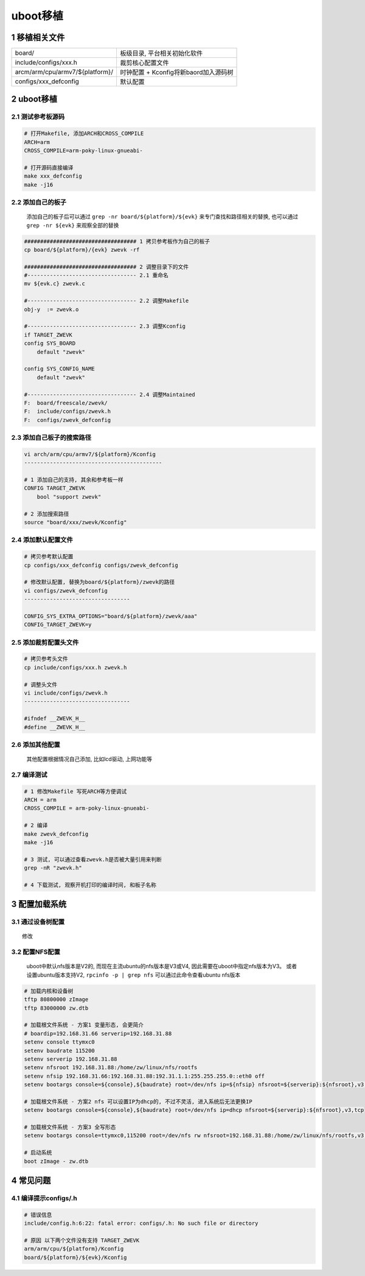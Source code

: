 uboot移植
================

1 移植相关文件
-------------------
====================================== ======================================
board/                                  板级目录, 平台相关初始化软件
include/configs/xxx.h                   裁剪核心配置文件
arcm/arm/cpu/armv7/${platform}/         时钟配置 + Kconfig将新baord加入源码树
configs/xxx_defconfig                   默认配置
====================================== ======================================

2 uboot移植
-------------------

2.1 测试参考板源码
***********************

.. code-block:: c

    # 打开Makefile, 添加ARCH和CROSS_COMPILE
    ARCH=arm
    CROSS_COMPILE=arm-poky-linux-gnueabi-

    # 打开源码直接编译
    make xxx_defconfig
    make -j16

2.2 添加自己的板子
***********************

    添加自己的板子后可以通过 ``grep -nr board/${platform}/${evk}`` 来专门查找和路径相关的替换, 
    也可以通过 ``grep -nr ${evk}`` 来观察全部的替换

.. code-block:: c

    ################################### 1 拷贝参考板作为自己的板子
    cp board/${platform}/{evk} zwevk -rf

    ################################### 2 调整目录下的文件
    #---------------------------------- 2.1 重命名
    mv ${evk.c} zwevk.c

    #---------------------------------- 2.2 调整Makefile
    obj-y  := zwevk.o

    #---------------------------------- 2.3 调整Kconfig
    if TARGET_ZWEVK
    config SYS_BOARD
        default "zwevk"

    config SYS_CONFIG_NAME
        default "zwevk"

    #---------------------------------- 2.4 调整Maintained
    F:  board/freescale/zwevk/
    F:  include/configs/zwevk.h
    F:  configs/zwevk_defconfig

2.3 添加自己板子的搜索路径
****************************

.. code-block:: c

    vi arch/arm/cpu/armv7/${platform}/Kconfig
    -------------------------------------------

    # 1 添加自己的支持, 其余和参考板一样
    CONFIG TARGET_ZWEVK
        bool "support zwevk"
        
    # 2 添加搜索路径
    source "board/xxx/zwevk/Kconfig"

2.4 添加默认配置文件
***********************

.. code-block:: c

    # 拷贝参考默认配置
    cp configs/xxx_defconfig configs/zwevk_defconfig

    # 修改默认配置, 替换为board/${platform}/zwevk的路径
    vi configs/zwevk_defconfig
    ---------------------------------

    CONFIG_SYS_EXTRA_OPTIONS="board/${platform}/zwevk/aaa"
    CONFIG_TARGET_ZWEVK=y

2.5 添加裁剪配置头文件
***********************

.. code-block:: c

    # 拷贝参考头文件
    cp include/configs/xxx.h zwevk.h

    # 调整头文件
    vi include/configs/zwevk.h
    ---------------------------------

    #ifndef __ZWEVK_H__
    #define __ZWEVK_H__

2.6 添加其他配置
***********************

    其他配置根据情况自己添加, 比如lcd驱动, 上网功能等


2.7 编译测试
***********************

.. code-block:: c

    # 1 修改Makefile 写死ARCH等方便调试
    ARCH = arm
    CROSS_COMPILE = arm-poky-linux-gnueabi-

    # 2 编译
    make zwevk_defconfig
    make -j16

    # 3 测试, 可以通过查看zwevk.h是否被大量引用来判断
    grep -nR "zwevk.h"

    # 4 下载测试, 观察开机打印的编译时间, 和板子名称


3 配置加载系统
-----------------

3.1 通过设备树配置
**************************

::

    修改


3.2 配置NFS配置
**************************

    uboot中默认nfs版本是V2的, 而现在主流ubuntu的nfs版本是V3或V4, 因此需要在uboot中指定nfs版本为V3。
    或者设置ubuntu版本支持V2, ``rpcinfo -p | grep nfs`` 可以通过此命令查看ubuntu nfs版本

.. code-block:: c

    # 加载内核和设备树
    tftp 80800000 zImage
    tftp 83000000 zw.dtb

    # 加载根文件系统 - 方案1 变量形态, 会更简介
    # boardip=192.168.31.66 serverip=192.168.31.88
    setenv console ttymxc0
    setenv baudrate 115200
    setenv serverip 192.168.31.88
    setenv nfsroot 192.168.31.88:/home/zw/linux/nfs/rootfs
    setenv nfsip 192.168.31.66:192.168.31.88:192.31.1.1:255.255.255.0::eth0 off
    setenv bootargs console=${console},${baudrate} root=/dev/nfs ip=${nfsip} nfsroot=${serverip}:${nfsroot},v3,tcp

    # 加载根文件系统 - 方案2 nfs 可以设置IP为dhcp的, 不过不灵活, 进入系统后无法更换IP
    setenv bootargs console=${console},${baudrate} root=/dev/nfs ip=dhcp nfsroot=${serverip}:${nfsroot},v3,tcp

    # 加载根文件系统 - 方案3 全写形态
    setenv bootargs console=ttymxc0,115200 root=/dev/nfs rw nfsroot=192.168.31.88:/home/zw/linux/nfs/rootfs,v3,tcp ip=192.168.31.66:192.168.31.88:192.31.1.1:255.255.255.0::eth0 off

    # 启动系统
    boot zImage - zw.dtb

4 常见问题
--------------------

4.1 编译提示configs/.h
*************************

.. code-block:: c

    # 错误信息
    include/config.h:6:22: fatal error: configs/.h: No such file or directory

    # 原因 以下两个文件没有支持 TARGET_ZWEVK
    arm/arm/cpu/${platform}/Kconfig
    board/${platform}/${evk}/Kconfig




